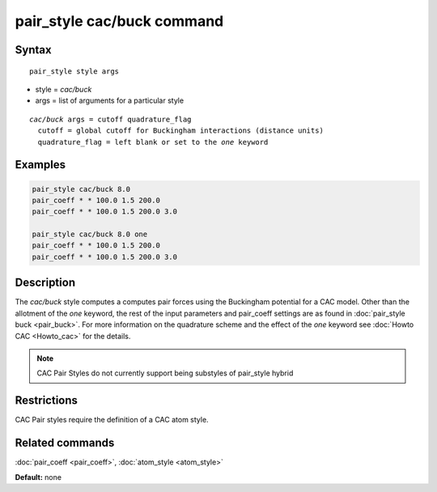 .. index:: pair_style cac/buck

pair_style cac/buck command
============================

Syntax
""""""

.. parsed-literal::

   pair_style style args

* style = *cac/buck*
* args = list of arguments for a particular style

.. parsed-literal::

     *cac/buck* args = cutoff quadrature_flag
       cutoff = global cutoff for Buckingham interactions (distance units)
       quadrature_flag = left blank or set to the *one* keyword

Examples
""""""""

.. code-block:: LAMMPS

   pair_style cac/buck 8.0
   pair_coeff * * 100.0 1.5 200.0
   pair_coeff * * 100.0 1.5 200.0 3.0

   pair_style cac/buck 8.0 one
   pair_coeff * * 100.0 1.5 200.0
   pair_coeff * * 100.0 1.5 200.0 3.0

Description
"""""""""""

The *cac/buck* style computes a computes pair forces using the Buckingham 
potential for a CAC model. Other than the allotment of the *one* keyword,
the rest of the input parameters and pair_coeff settings are as found in
:doc:`pair_style buck <pair_buck>`. For more information on the quadrature
scheme and the effect of the *one* keyword see :doc:`Howto CAC <Howto_cac>` 
for the details.

.. note::

   CAC Pair Styles do not currently support being substyles of pair_style
   hybrid

Restrictions
""""""""""""

CAC Pair styles require the definition of a CAC atom style.

Related commands
""""""""""""""""

:doc:`pair_coeff <pair_coeff>`, :doc:`atom_style <atom_style>`

**Default:** none
